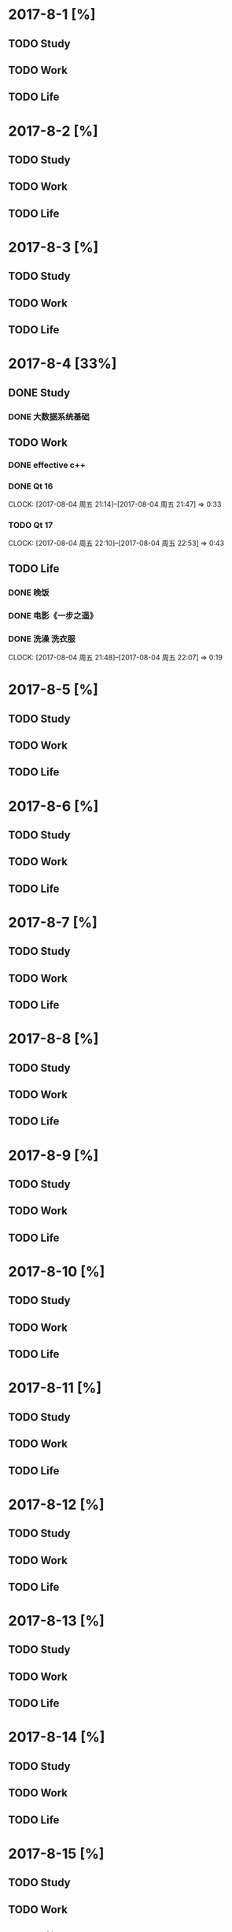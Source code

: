 * 2017-8-1 [%]

** TODO Study

** TODO Work

** TODO Life

* 2017-8-2 [%]

** TODO Study

** TODO Work

** TODO Life

* 2017-8-3 [%]

** TODO Study

** TODO Work

** TODO Life

* 2017-8-4 [33%]

** DONE Study

*** DONE 大数据系统基础 

** TODO Work
   
*** DONE effective c++
*** DONE Qt 16
    CLOCK: [2017-08-04 周五 21:14]--[2017-08-04 周五 21:47] =>  0:33
*** TODO Qt 17
    CLOCK: [2017-08-04 周五 22:10]--[2017-08-04 周五 22:53] =>  0:43

** TODO Life

*** DONE 晚饭
*** DONE 电影《一步之遥》
*** DONE 洗澡 洗衣服
    CLOCK: [2017-08-04 周五 21:48]--[2017-08-04 周五 22:07] =>  0:19

* 2017-8-5 [%]

** TODO Study

** TODO Work

** TODO Life

* 2017-8-6 [%]

** TODO Study

** TODO Work

** TODO Life

* 2017-8-7 [%]

** TODO Study

** TODO Work

** TODO Life

* 2017-8-8 [%]

** TODO Study

** TODO Work

** TODO Life

* 2017-8-9 [%]

** TODO Study

** TODO Work

** TODO Life

* 2017-8-10 [%]

** TODO Study

** TODO Work

** TODO Life

* 2017-8-11 [%]

** TODO Study

** TODO Work

** TODO Life

* 2017-8-12 [%]

** TODO Study

** TODO Work

** TODO Life

* 2017-8-13 [%]

** TODO Study

** TODO Work

** TODO Life

* 2017-8-14 [%]

** TODO Study

** TODO Work

** TODO Life

* 2017-8-15 [%]

** TODO Study

** TODO Work

** TODO Life

* 2017-8-16 [%]

** TODO Study

** TODO Work

** TODO Life

* 2017-8-17 [%]

** TODO Study

** TODO Work

** TODO Life

* 2017-8-18 [%]

** TODO Study

** TODO Work

** TODO Life

* 2017-8-19 [%]

** TODO Study

** TODO Work

** TODO Life

* 2017-8-20 [%]

** TODO Study

** TODO Work

** TODO Life

* 2017-8-21 [%]

** TODO Study

** TODO Work

** TODO Life

* 2017-8-22 [%]

** TODO Study

** TODO Work

** TODO Life

* 2017-8-23 [%]

** TODO Study

** TODO Work

** TODO Life

* 2017-8-24 [%]

** TODO Study

** TODO Work

** TODO Life

* 2017-8-25 [%]

** TODO Study

** TODO Work

** TODO Life

* 2017-8-26 [%]

** TODO Study

** TODO Work

** TODO Life

* 2017-8-27 [%]

** TODO Study

** TODO Work

** TODO Life

* 2017-8-28 [%]

** TODO Study

** TODO Work

** TODO Life

* 2017-8-29 [%]

** TODO Study

** TODO Work

** TODO Life

* 2017-8-30 [%]

** TODO Study

** TODO Work

** TODO Life

* 2017-8-31 [%]

** TODO Study

** TODO Work

** TODO Life

